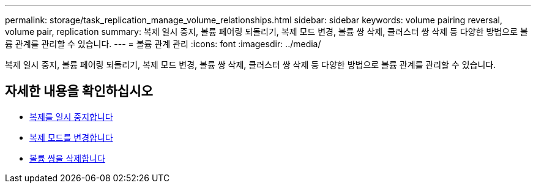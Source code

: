 ---
permalink: storage/task_replication_manage_volume_relationships.html 
sidebar: sidebar 
keywords: volume pairing reversal, volume pair, replication 
summary: 복제 일시 중지, 볼륨 페어링 되돌리기, 복제 모드 변경, 볼륨 쌍 삭제, 클러스터 쌍 삭제 등 다양한 방법으로 볼륨 관계를 관리할 수 있습니다. 
---
= 볼륨 관계 관리
:icons: font
:imagesdir: ../media/


[role="lead"]
복제 일시 중지, 볼륨 페어링 되돌리기, 복제 모드 변경, 볼륨 쌍 삭제, 클러스터 쌍 삭제 등 다양한 방법으로 볼륨 관계를 관리할 수 있습니다.



== 자세한 내용을 확인하십시오

* xref:task_replication_pause_replication.adoc[복제를 일시 중지합니다]
* xref:task_replication_change_the_mode.adoc[복제 모드를 변경합니다]
* xref:task_replication_delete_volume_pairs.adoc[볼륨 쌍을 삭제합니다]

